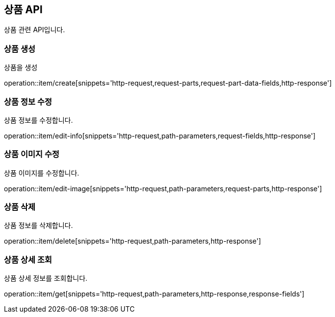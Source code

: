 == 상품 API
:doctype: book
:source-highlighter: highlightjs
:toc: left
:toclevels: 2
:seclinks:

상품 관련 API입니다.

=== 상품 생성

상품을 생성

operation::item/create[snippets='http-request,request-parts,request-part-data-fields,http-response']


=== 상품 정보 수정

상품 정보를 수정합니다.

operation::item/edit-info[snippets='http-request,path-parameters,request-fields,http-response']


=== 상품 이미지 수정

상품 이미지를 수정합니다.

operation::item/edit-image[snippets='http-request,path-parameters,request-parts,http-response']


=== 상품 삭제

상품 정보를 삭제합니다.

operation::item/delete[snippets='http-request,path-parameters,http-response']


=== 상품 상세 조회

상품 상세 정보를 조회합니다.

operation::item/get[snippets='http-request,path-parameters,http-response,response-fields']


